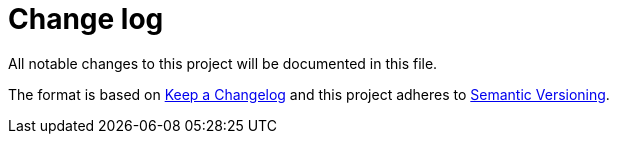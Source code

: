 = Change log

:slug: user/project
:compare-url: https://github.com/{slug}/compare

All notable changes to this project will be documented in this file.

The format is based on https://keepachangelog.com[Keep a Changelog] and this project adheres to https://semver.org/spec/v2.0.0.html[Semantic Versioning].

////

== {compare-url}/v1.0.0...HEAD[Unreleased] - 2021-01-01

=== Added

// new features

=== Changed

// changes in existing features

=== Deprecated

// soon-to-be removed features

=== Removed

// now removed features

=== Fixed

// bug fixes

=== Security

// case of vulnerabilities

////
